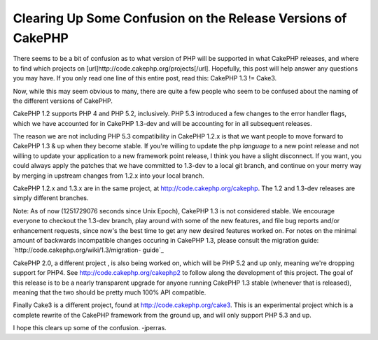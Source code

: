 Clearing Up Some Confusion on the Release Versions of CakePHP
=============================================================

There seems to be a bit of confusion as to what version of PHP will be
supported in what CakePHP releases, and where to find which projects
on [url]http://code.cakephp.org/projects[/url]. Hopefully, this post
will help answer any questions you may have.
If you only read one line of this entire post, read this: CakePHP 1.3
!= Cake3.

Now, while this may seem obvious to many, there are quite a few people
who seem to be confused about the naming of the different versions of
CakePHP.

CakePHP 1.2 supports PHP 4 and PHP 5.2, inclusively. PHP 5.3
introduced a few changes to the error handler flags, which we have
accounted for in CakePHP 1.3-dev and will be accounting for in all
subsequent releases.

The reason we are not including PHP 5.3 compatibility in CakePHP 1.2.x
is that we want people to move forward to CakePHP 1.3 & up when they
become stable. If you're willing to update the php *language* to a new
point release and not willing to update your application to a new
framework point release, I think you have a slight disconnect. If you
want, you could always apply the patches that we have committed to
1.3-dev to a local git branch, and continue on your merry way by
merging in upstream changes from 1.2.x into your local branch.

CakePHP 1.2.x and 1.3.x are in the same project, at
`http://code.cakephp.org/cakephp`_. The 1.2 and 1.3-dev releases are
simply different branches.

Note: As of now (1251729076 seconds since Unix Epoch), CakePHP 1.3 is
not considered stable. We encourage everyone to checkout the 1.3-dev
branch, play around with some of the new features, and file bug
reports and/or enhancement requests, since now's the best time to get
any new desired features worked on. For notes on the minimal amount of
backwards incompatible changes occuring in CakePHP 1.3, please consult
the migration guide: `http://code.cakephp.org/wiki/1.3/migration-
guide`_

CakePHP 2.0, a different project , is also being worked on, which will
be PHP 5.2 and up only, meaning we're dropping support for PHP4. See
`http://code.cakephp.org/cakephp2`_ to follow along the development of
this project. The goal of this release is to be a nearly transparent
upgrade for anyone running CakePHP 1.3 stable (whenever that is
released), meaning that the two should be pretty much 100% API
compatible.

Finally Cake3 is a different project, found at
`http://code.cakephp.org/cake3`_. This is an experimental project
which is a complete rewrite of the CakePHP framework from the ground
up, and will only support PHP 5.3 and up.

I hope this clears up some of the confusion.
-jperras.


.. _http://code.cakephp.org/cakephp2: http://code.cakephp.org/cakephp2
.. _http://code.cakephp.org/wiki/1.3/migration-guide: http://code.cakephp.org/wiki/1.3/migration-guide
.. _http://code.cakephp.org/cake3: http://code.cakephp.org/cake3
.. _http://code.cakephp.org/cakephp: http://code.cakephp.org/cakephp

.. author:: jperras
.. categories:: news
.. tags:: CakePHP,cake,releases,git,News

